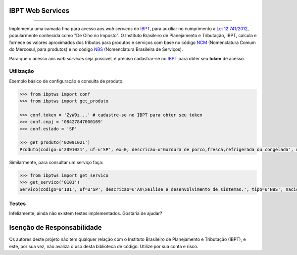 
IBPT Web Services
=================

.. image:: https://img.shields.io/pypi/status/ibptws.svg
    :target: https://pypi.python.org/pypi/ibptws/
    :alt: Development status

.. image:: https://img.shields.io/badge/python%20version-2.7%2C%203-blue.svg
    :target: https://pypi.python.org/pypi/ibptws/
    :alt: Supported Python versions

.. image:: https://img.shields.io/pypi/l/ibptws.svg
    :target: https://pypi.python.org/pypi/ibptws/
    :alt: License

.. image:: https://img.shields.io/pypi/v/ibptws.svg
    :target: https://pypi.python.org/pypi/ibptws/
    :alt: Latest version

-------

Implementa uma camada fina para acesso aos *web services* do `IBPT`_, para
auxiliar no cumprimento à `Lei 12.741/2012`_, popularmente conhecida como  "De
Olho no Imposto". O Instituto Brasileiro de Planejamento e Tributação, IBPT,
calcula e fornece os valores aproximados dos tributos para produtos e serviços
com base no código `NCM`_ (Nomenclatura Comum do Mercosul, para produtos) e no
código `NBS`_ (Nomenclatura Brasileira de Serviços).

Para que o acesso aos *web services* seja possível, é preciso cadastrar-se no
`IBPT`_ para obter seu **token** de acesso.


Utilização
----------

Exemplo básico de configuração e consulta de produto:

.. sourcecode:: Python

    >>> from ibptws import conf
    >>> from ibptws import get_produto

    >>> conf.token = 'ZyW9z...' # cadastre-se no IBPT para obter seu token
    >>> conf.cnpj = '08427847000169'
    >>> conf.estado = 'SP'

    >>> get_produto('02091021')
    Produto(codigo=u'2091021', uf=u'SP', ex=0, descricao=u'Gordura de porco,fresca,refrigerada ou congelada', nacional=4.2, estadual=12.0, importado=6.39)

Similarmente, para consultar um serviço faça:

.. sourcecode:: Python

    >>> from ibptws import get_servico
    >>> get_servico('0101')
    Servico(codigo=u'101', uf=u'SP', descricao=u'An\xe1lise e desenvolvimento de sistemas.', tipo=u'NBS', nacional=13.45, estadual=0.0, municipal=3.9, importado=15.45)


Testes
------

Infelizmente, ainda não existem testes implementados. Gostaria de ajudar?


Isenção de Responsabilidade
===========================

Os autores deste projeto não tem qualquer relação com o Instituto Brasileiro de
Planejamento e Tributação (IBPT), e este, por sua vez, não avaliza o uso desta
biblioteca de código. Utilize por sua conta e risco.


.. _`IBPT`: https://deolhonoimposto.ibpt.org.br
.. _`NCM`: http://www.mdic.gov.br//sitio/interna/interna.php?area=5&menu=1090
.. _`NBS`: http://www.mdic.gov.br/sitio/interna/interna.php?area=4&menu=3412
.. _`Lei 12.741/2012`: http://www.planalto.gov.br/ccivil_03/_ato2011-2014/2012/lei/l12741.htm


